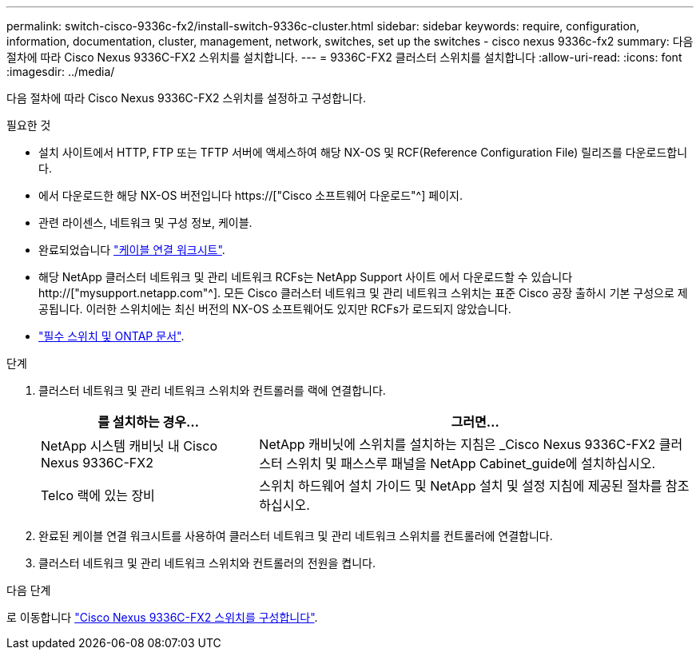 ---
permalink: switch-cisco-9336c-fx2/install-switch-9336c-cluster.html 
sidebar: sidebar 
keywords: require, configuration, information, documentation, cluster, management, network, switches, set up the switches - cisco nexus 9336c-fx2 
summary: 다음 절차에 따라 Cisco Nexus 9336C-FX2 스위치를 설치합니다. 
---
= 9336C-FX2 클러스터 스위치를 설치합니다
:allow-uri-read: 
:icons: font
:imagesdir: ../media/


[role="lead"]
다음 절차에 따라 Cisco Nexus 9336C-FX2 스위치를 설정하고 구성합니다.

.필요한 것
* 설치 사이트에서 HTTP, FTP 또는 TFTP 서버에 액세스하여 해당 NX-OS 및 RCF(Reference Configuration File) 릴리즈를 다운로드합니다.
* 에서 다운로드한 해당 NX-OS 버전입니다 https://["Cisco 소프트웨어 다운로드"^] 페이지.
* 관련 라이센스, 네트워크 및 구성 정보, 케이블.
* 완료되었습니다 link:setup-worksheet-9336c-cluster.html["케이블 연결 워크시트"].
* 해당 NetApp 클러스터 네트워크 및 관리 네트워크 RCFs는 NetApp Support 사이트 에서 다운로드할 수 있습니다 http://["mysupport.netapp.com"^]. 모든 Cisco 클러스터 네트워크 및 관리 네트워크 스위치는 표준 Cisco 공장 출하시 기본 구성으로 제공됩니다. 이러한 스위치에는 최신 버전의 NX-OS 소프트웨어도 있지만 RCFs가 로드되지 않았습니다.
* link:required-documentation-9336c-cluster.html["필수 스위치 및 ONTAP 문서"].


.단계
. 클러스터 네트워크 및 관리 네트워크 스위치와 컨트롤러를 랙에 연결합니다.
+
[cols="1,2"]
|===
| 를 설치하는 경우... | 그러면... 


 a| 
NetApp 시스템 캐비닛 내 Cisco Nexus 9336C-FX2
 a| 
NetApp 캐비닛에 스위치를 설치하는 지침은 _Cisco Nexus 9336C-FX2 클러스터 스위치 및 패스스루 패널을 NetApp Cabinet_guide에 설치하십시오.



 a| 
Telco 랙에 있는 장비
 a| 
스위치 하드웨어 설치 가이드 및 NetApp 설치 및 설정 지침에 제공된 절차를 참조하십시오.

|===
. 완료된 케이블 연결 워크시트를 사용하여 클러스터 네트워크 및 관리 네트워크 스위치를 컨트롤러에 연결합니다.
. 클러스터 네트워크 및 관리 네트워크 스위치와 컨트롤러의 전원을 켭니다.


.다음 단계
로 이동합니다 link:setup-switch-9336c-cluster.html["Cisco Nexus 9336C-FX2 스위치를 구성합니다"].
